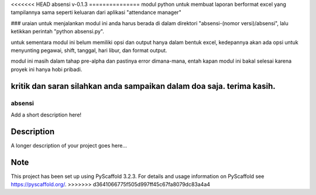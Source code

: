 <<<<<<< HEAD
absensi v-0.1.3
===============
modul python untuk membuat laporan berformat excel yang tampilannya sama seperti keluaran dari aplikasi "attendance manager"


### uraian
untuk menjalankan modul ini anda harus berada di dalam direktori "absensi-(nomor versi)/absensi", lalu ketikkan perintah "python absensi.py".

untuk sementara modul ini belum memiliki opsi dan output hanya dalam bentuk excel, kedepannya akan ada opsi untuk menyunting pegawai, shift, tanggal, hari libur, dan format output.

modul ini masih dalam tahap pre-alpha dan pastinya error dimana-mana, entah kapan modul ini bakal selesai karena proyek ini hanya hobi pribadi.

kritik dan saran silahkan anda sampaikan dalam doa saja. terima kasih.
=======
=======
absensi
=======


Add a short description here!


Description
===========

A longer description of your project goes here...


Note
====

This project has been set up using PyScaffold 3.2.3. For details and usage
information on PyScaffold see https://pyscaffold.org/.
>>>>>>> d3641066775f505d997ff45c67fa8079dc83a4a4
